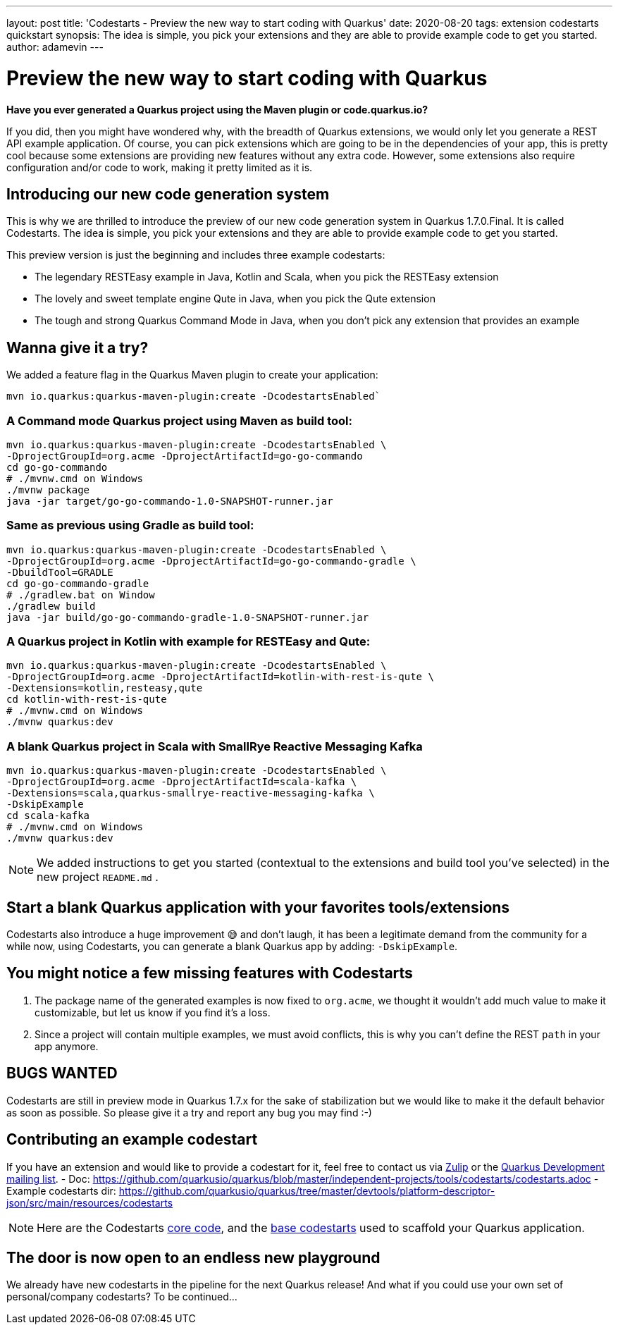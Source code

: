 ---
layout: post
title: 'Codestarts - Preview the new way to start coding with Quarkus'
date: 2020-08-20
tags: extension codestarts quickstart
synopsis: The idea is simple, you pick your extensions and they are able to provide example code to get you started.
author: adamevin
---

= Preview the new way to start coding with Quarkus

*Have you ever generated a Quarkus project using the Maven plugin or code.quarkus.io?*

If you did, then you might have wondered why, with the breadth of Quarkus extensions,
we would only let you generate a REST API example application. Of course,
you can pick extensions which are going to be in the dependencies of your app,
this is pretty cool because some extensions are providing new features without any extra code. However,
some extensions also require configuration and/or code to work, making it pretty limited as it is.

== Introducing our new code generation system

This is why we are thrilled to introduce the preview of our new code generation system in Quarkus 1.7.0.Final.
It is called Codestarts. The idea is simple, you pick your extensions and they are able to provide example code to get you started.

This preview version is just the beginning and includes three example codestarts:

- The legendary RESTEasy example in Java, Kotlin and Scala, when you pick the RESTEasy extension
- The lovely and sweet template engine Qute in Java, when you pick the Qute extension
- The tough and strong Quarkus Command Mode in Java, when you don’t pick any extension that provides an example

== Wanna give it a try?

We added a feature flag in the Quarkus Maven plugin to create your application:
[source,shell,subs=attributes+]
----
mvn io.quarkus:quarkus-maven-plugin:create -DcodestartsEnabled`
----

=== A Command mode Quarkus project using Maven as build tool:
[source,shell,subs=attributes+]
----
mvn io.quarkus:quarkus-maven-plugin:create -DcodestartsEnabled \
-DprojectGroupId=org.acme -DprojectArtifactId=go-go-commando
cd go-go-commando
# ./mvnw.cmd on Windows
./mvnw package
java -jar target/go-go-commando-1.0-SNAPSHOT-runner.jar
----

===  Same as previous using Gradle as build tool:
[source,shell,subs=attributes+]
----
mvn io.quarkus:quarkus-maven-plugin:create -DcodestartsEnabled \
-DprojectGroupId=org.acme -DprojectArtifactId=go-go-commando-gradle \
-DbuildTool=GRADLE
cd go-go-commando-gradle
# ./gradlew.bat on Window
./gradlew build
java -jar build/go-go-commando-gradle-1.0-SNAPSHOT-runner.jar
----

=== A Quarkus project in Kotlin with example for RESTEasy and Qute:
[source,shell,subs=attributes+]
----
mvn io.quarkus:quarkus-maven-plugin:create -DcodestartsEnabled \
-DprojectGroupId=org.acme -DprojectArtifactId=kotlin-with-rest-is-qute \
-Dextensions=kotlin,resteasy,qute
cd kotlin-with-rest-is-qute
# ./mvnw.cmd on Windows
./mvnw quarkus:dev
----

=== A blank Quarkus project in Scala with SmallRye Reactive Messaging Kafka
[source,shell,subs=attributes+]
----
mvn io.quarkus:quarkus-maven-plugin:create -DcodestartsEnabled \
-DprojectGroupId=org.acme -DprojectArtifactId=scala-kafka \
-Dextensions=scala,quarkus-smallrye-reactive-messaging-kafka \
-DskipExample
cd scala-kafka
# ./mvnw.cmd on Windows
./mvnw quarkus:dev
----

NOTE: We added instructions to get you started (contextual to the extensions and build tool you've selected) in the new project `README.md` .

== Start a blank Quarkus application with your favorites tools/extensions

Codestarts also introduce a huge improvement 😅 and don’t laugh, it has been a legitimate demand from the community for a while now,
using Codestarts, you can generate a blank Quarkus app by adding: `-DskipExample`.

== You might notice a few missing features with Codestarts

1. The package name of the generated examples is now fixed to `org.acme`,
we thought it wouldn’t add much value to make it customizable, but let us know if you find it’s a loss.
2. Since a project will contain multiple examples, we must avoid conflicts, this is why you can't define the REST `path` in your app anymore.

== BUGS WANTED

Codestarts are still in preview mode in Quarkus 1.7.x for the sake of stabilization but we would like to make it the default behavior as soon as possible.
So please give it a try and report any bug you may find :-)

== Contributing an example codestart

If you have an extension and would like to provide a codestart for it, feel free to contact us via https://quarkusio.zulipchat.com/[Zulip] or the https://groups.google.com/forum/#!forum/quarkus-dev[Quarkus Development mailing list].
- Doc: https://github.com/quarkusio/quarkus/blob/master/independent-projects/tools/codestarts/codestarts.adoc
- Example codestarts dir: https://github.com/quarkusio/quarkus/tree/master/devtools/platform-descriptor-json/src/main/resources/codestarts

NOTE: Here are the Codestarts https://github.com/quarkusio/quarkus/tree/master/independent-projects/tools/codestarts[core code], and the https://github.com/quarkusio/quarkus/tree/master/devtools/platform-descriptor-json/src/main/resources/bundled-codestarts[base codestarts] used to scaffold your Quarkus application.

== The door is now open to an endless new playground

We already have new codestarts in the pipeline for the next Quarkus release!
And what if you could use your own set of personal/company codestarts? To be continued...

